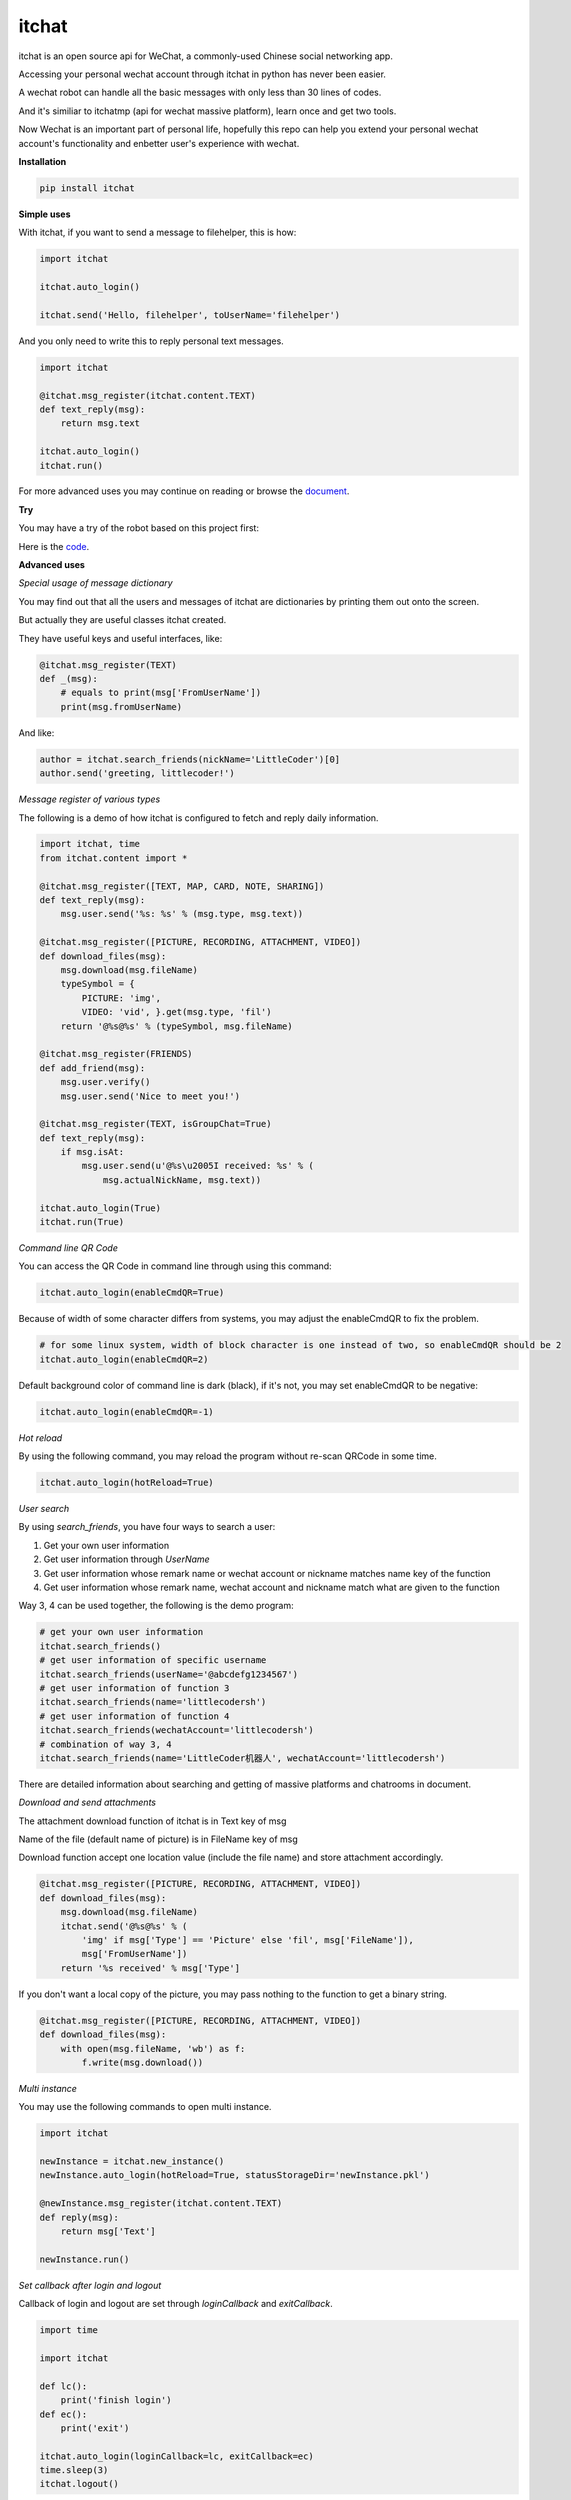 itchat
======

|Python2| |Python3|

itchat is an open source api for WeChat, a commonly-used Chinese social networking app.

Accessing your personal wechat account through itchat in python has never been easier.

A wechat robot can handle all the basic messages with only less than 30 lines of codes.

And it's similiar to itchatmp (api for wechat massive platform), learn once and get two tools.

Now Wechat is an important part of personal life, hopefully this repo can help you extend your personal wechat account's functionality and enbetter user's experience with wechat.

**Installation**

.. code:: bash

    pip install itchat

**Simple uses**

With itchat, if you want to send a message to filehelper, this is how:

.. code:: python

    import itchat

    itchat.auto_login()

    itchat.send('Hello, filehelper', toUserName='filehelper')

And you only need to write this to reply personal text messages.

.. code:: python
    
    import itchat

    @itchat.msg_register(itchat.content.TEXT)
    def text_reply(msg):
        return msg.text

    itchat.auto_login()
    itchat.run()

For more advanced uses you may continue on reading or browse the `document <https://itchat.readthedocs.org/zh/latest/>`__.

**Try**

You may have a try of the robot based on this project first:

|QRCodeOfRobot|

Here is the `code <https://gist.github.com/littlecodersh/ec8ddab12364323c97d4e36459174f0d>`__.

**Advanced uses**

*Special usage of message dictionary*

You may find out that all the users and messages of itchat are dictionaries by printing them out onto the screen.

But actually they are useful classes itchat created.

They have useful keys and useful interfaces, like:

.. code:: python
    
    @itchat.msg_register(TEXT)
    def _(msg):
        # equals to print(msg['FromUserName'])
        print(msg.fromUserName)

And like:

.. code:: python

    author = itchat.search_friends(nickName='LittleCoder')[0]
    author.send('greeting, littlecoder!')

*Message register of various types*

The following is a demo of how itchat is configured to fetch and reply daily information.

.. code:: python

    import itchat, time
    from itchat.content import *

    @itchat.msg_register([TEXT, MAP, CARD, NOTE, SHARING])
    def text_reply(msg):
        msg.user.send('%s: %s' % (msg.type, msg.text))

    @itchat.msg_register([PICTURE, RECORDING, ATTACHMENT, VIDEO])
    def download_files(msg):
        msg.download(msg.fileName)
        typeSymbol = {
            PICTURE: 'img',
            VIDEO: 'vid', }.get(msg.type, 'fil')
        return '@%s@%s' % (typeSymbol, msg.fileName)

    @itchat.msg_register(FRIENDS)
    def add_friend(msg):
        msg.user.verify()
        msg.user.send('Nice to meet you!')

    @itchat.msg_register(TEXT, isGroupChat=True)
    def text_reply(msg):
        if msg.isAt:
            msg.user.send(u'@%s\u2005I received: %s' % (
                msg.actualNickName, msg.text))

    itchat.auto_login(True)
    itchat.run(True)

*Command line QR Code*

You can access the QR Code in command line through using this command:

.. code:: python

    itchat.auto_login(enableCmdQR=True)

Because of width of some character differs from systems, you may adjust the enableCmdQR to fix the problem.

.. code:: python

    # for some linux system, width of block character is one instead of two, so enableCmdQR should be 2
    itchat.auto_login(enableCmdQR=2)

Default background color of command line is dark (black), if it's not, you may set enableCmdQR to be negative:

.. code:: python

    itchat.auto_login(enableCmdQR=-1)

*Hot reload*

By using the following command, you may reload the program without re-scan QRCode in some time.

.. code:: python

    itchat.auto_login(hotReload=True)

*User search*

By using `search_friends`, you have four ways to search a user:

1. Get your own user information
2. Get user information through `UserName`
3. Get user information whose remark name or wechat account or nickname matches name key of the function
4. Get user information whose remark name, wechat account and nickname match what are given to the function

Way 3, 4 can be used together, the following is the demo program:

.. code:: python

    # get your own user information
    itchat.search_friends()
    # get user information of specific username
    itchat.search_friends(userName='@abcdefg1234567')
    # get user information of function 3
    itchat.search_friends(name='littlecodersh')
    # get user information of function 4
    itchat.search_friends(wechatAccount='littlecodersh')
    # combination of way 3, 4
    itchat.search_friends(name='LittleCoder机器人', wechatAccount='littlecodersh')

There are detailed information about searching and getting of massive platforms and chatrooms in document.

*Download and send attachments*

The attachment download function of itchat is in Text key of msg

Name of the file (default name of picture) is in FileName key of msg

Download function accept one location value (include the file name) and store attachment accordingly.

.. code:: python

    @itchat.msg_register([PICTURE, RECORDING, ATTACHMENT, VIDEO])
    def download_files(msg):
        msg.download(msg.fileName)
        itchat.send('@%s@%s' % (
            'img' if msg['Type'] == 'Picture' else 'fil', msg['FileName']),
            msg['FromUserName'])
        return '%s received' % msg['Type']

If you don't want a local copy of the picture, you may pass nothing to the function to get a binary string.

.. code:: python

    @itchat.msg_register([PICTURE, RECORDING, ATTACHMENT, VIDEO])
    def download_files(msg):
        with open(msg.fileName, 'wb') as f:
            f.write(msg.download())

*Multi instance*

You may use the following commands to open multi instance.

.. code:: python

    import itchat

    newInstance = itchat.new_instance()
    newInstance.auto_login(hotReload=True, statusStorageDir='newInstance.pkl')

    @newInstance.msg_register(itchat.content.TEXT)
    def reply(msg):
        return msg['Text']

    newInstance.run()

*Set callback after login and logout*

Callback of login and logout are set through `loginCallback` and `exitCallback`.

.. code:: python

    import time

    import itchat

    def lc():
        print('finish login')
    def ec():
        print('exit')

    itchat.auto_login(loginCallback=lc, exitCallback=ec)
    time.sleep(3)
    itchat.logout()

If loginCallback is not set, qr picture will be deleted and cmd will be cleared.

If you exit through phone, exitCallback will also be called.

*RPC Call*

If you want to start RPC server, please use the command below. You can specify the listening address and port. 

.. code:: python
    import itchat

    itchat.start_rpc_server('localhost', 9000)

Almost all the APIs are exported for RPC use, please check rpc.py for detail

Client side code:

.. code:: python
    import xmlrpc.client

    rpc = xmlrpc.client.ServerProxy('http://localhost:9000/')
    rpc.get_friends()


**FAQ**

Q: Why I can't send files whose name is encoded in utf8?

A: That's because of the upload setting of requests, you can put `this file <https://gist.github.com/littlecodersh/9a0c5466f442d67d910f877744011705>`__ (for py3 you need `this <https://gist.github.com/littlecodersh/e93532d5e7ddf0ec56c336499165c4dc>`__) into packages/urllib3 of requests package.

Q: How to use this package to use my wechat as an monitor?

A: There are two ways: communicate with your own account or with filehelper.

Q: Why sometimes I can't send messages?

A: Some account simply can't send messages to yourself, so use `filehelper` instead.

**Comments**

If you have any problems or suggestions, you can talk to me in this `issue <https://github.com/littlecodersh/ItChat/issues/1>`__

Or on `gitter <https://badges.gitter.im/littlecodersh/ItChat.svg>`__.

.. |QRCodeOfRobot| image:: http://7xrip4.com1.z0.glb.clouddn.com/ItChat%2FQRCode2.jpg?imageView/2/w/200/
.. |Python2| image:: https://img.shields.io/badge/python-2.7-ff69b4.svg
.. |Python3| image:: https://img.shields.io/badge/python-3.5-red.svg
